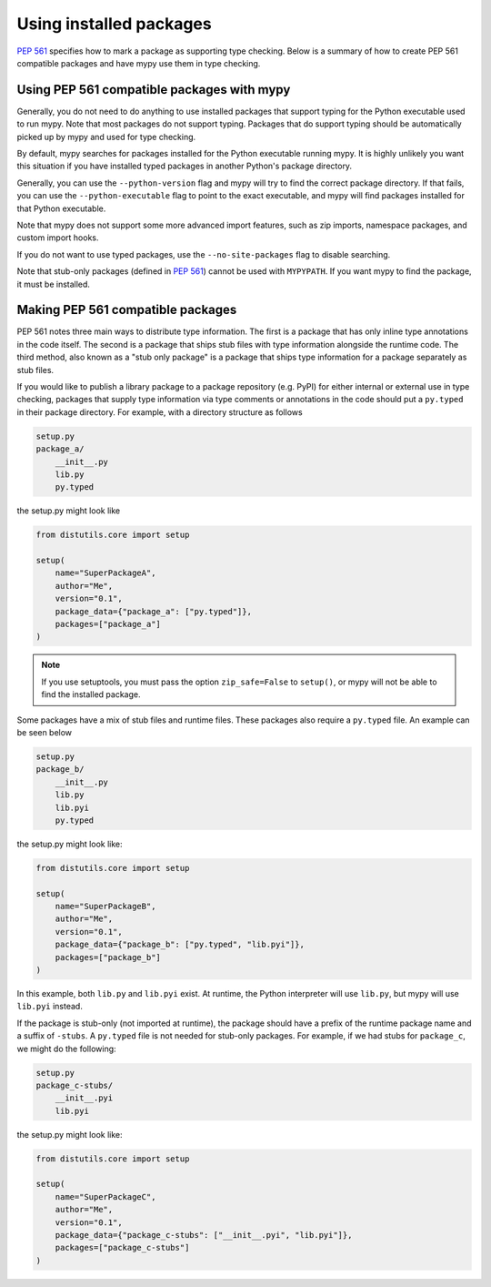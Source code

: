 .. _installed-packages:

Using installed packages
========================

`PEP 561 <https://www.python.org/dev/peps/pep-0561/>`_ specifies how to mark
a package as supporting type checking. Below is a summary of how to create
PEP 561 compatible packages and have mypy use them in type checking.

Using PEP 561 compatible packages with mypy
*******************************************

Generally, you do not need to do anything to use installed packages that
support typing for the Python executable used to run mypy. Note that most
packages do not support typing. Packages that do support typing should be
automatically picked up by mypy and used for type checking.

By default, mypy searches for packages installed for the Python executable
running mypy. It is highly unlikely you want this situation if you have
installed typed packages in another Python's package directory.

Generally, you can use the ``--python-version`` flag and mypy will try to find
the correct package directory. If that fails, you can use the
``--python-executable`` flag to point to the exact executable, and mypy will
find packages installed for that Python executable.

Note that mypy does not support some more advanced import features, such as zip
imports, namespace packages, and custom import hooks.

If you do not want to use typed packages, use the ``--no-site-packages`` flag
to disable searching.

Note that stub-only packages (defined in
`PEP 561 <https://www.python.org/dev/peps/pep-0561/#stub-only-packages>`_)
cannot be used with ``MYPYPATH``. If you want mypy to find the package, it must
be installed.

Making PEP 561 compatible packages
**********************************

PEP 561 notes three main ways to distribute type information. The first is a
package that has only inline type annotations in the code itself. The second is
a package that ships stub files with type information alongside the runtime
code. The third method, also known as a "stub only package" is a package that
ships type information for a package separately as stub files.

If you would like to publish a library package to a package repository (e.g.
PyPI) for either internal or external use in type checking, packages that
supply type information via type comments or annotations in the code should put
a ``py.typed`` in their package directory. For example, with a directory
structure as follows

.. code-block:: text

    setup.py
    package_a/
        __init__.py
        lib.py
        py.typed

the setup.py might look like

.. code-block:: python

    from distutils.core import setup

    setup(
        name="SuperPackageA",
        author="Me",
        version="0.1",
        package_data={"package_a": ["py.typed"]},
        packages=["package_a"]
    )

.. note::

   If you use setuptools, you must pass the option ``zip_safe=False`` to
   ``setup()``, or mypy will not be able to find the installed package.

Some packages have a mix of stub files and runtime files. These packages also
require a ``py.typed`` file. An example can be seen below

.. code-block:: text

    setup.py
    package_b/
        __init__.py
        lib.py
        lib.pyi
        py.typed

the setup.py might look like:

.. code-block:: python

    from distutils.core import setup

    setup(
        name="SuperPackageB",
        author="Me",
        version="0.1",
        package_data={"package_b": ["py.typed", "lib.pyi"]},
        packages=["package_b"]
    )

In this example, both ``lib.py`` and ``lib.pyi`` exist. At runtime, the Python
interpreter will use ``lib.py``, but mypy will use ``lib.pyi`` instead.

If the package is stub-only (not imported at runtime), the package should have
a prefix of the runtime package name and a suffix of ``-stubs``.
A ``py.typed`` file is not needed for stub-only packages. For example, if we
had stubs for ``package_c``, we might do the following:

.. code-block:: text

    setup.py
    package_c-stubs/
        __init__.pyi
        lib.pyi

the setup.py might look like:

.. code-block:: python

    from distutils.core import setup

    setup(
        name="SuperPackageC",
        author="Me",
        version="0.1",
        package_data={"package_c-stubs": ["__init__.pyi", "lib.pyi"]},
        packages=["package_c-stubs"]
    )
